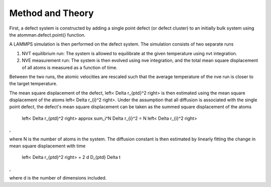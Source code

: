 
Method and Theory
*****************

First, a defect system is constructed by adding a single point defect
(or defect cluster) to an initially bulk system using the
atomman.defect.point() function.

A LAMMPS simulation is then performed on the defect system. The
simulation consists of two separate runs

1. NVT equilibrium run: The system is allowed to equilibrate at the
   given temperature using nvt integration.

2. NVE measurement run: The system is then evolved using nve
   integration, and the total mean square displacement of all atoms is
   measured as a function of time.

Between the two runs, the atomic velocities are rescaled such that the
average temperature of the nve run is closer to the target
temperature.

The mean square displacement of the defect, \left< \Delta r_{ptd}^2
\right> is then estimated using the mean square displacement of the
atoms \left< \Delta r_{i}^2 \right>. Under the assumption that all
diffusion is associated with the single point defect, the defect's
mean square displacement can be taken as the summed square
displacement of the atoms

   \left< \Delta r_{ptd}^2 \right> \approx \sum_i^N \Delta r_{i}^2 = N
   \left< \Delta r_{i}^2 \right>

,

where N is the number of atoms in the system. The diffusion constant
is then estimated by linearly fitting the change in mean square
displacement with time

   \left< \Delta r_{ptd}^2 \right> = 2 d D_{ptd} \Delta t

,

where d is the number of dimensions included.
